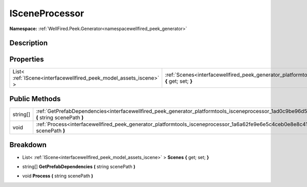 .. _interfacewellfired_peek_generator_platformtools_isceneprocessor:

ISceneProcessor
================

**Namespace:** :ref:`WellFired.Peek.Generator<namespacewellfired_peek_generator>`

Description
------------



Properties
-----------

+---------------------------------------------------------------------+------------------------------------------------------------------------------------------------------------------------------------------+
|List< :ref:`IScene<interfacewellfired_peek_model_assets_iscene>` >   |:ref:`Scenes<interfacewellfired_peek_generator_platformtools_isceneprocessor_1ae5bc25e837350dd7c7d4efd9603fb896>` **{** get; set; **}**   |
+---------------------------------------------------------------------+------------------------------------------------------------------------------------------------------------------------------------------+

Public Methods
---------------

+-------------+----------------------------------------------------------------------------------------------------------------------------------------------------------------+
|string[]     |:ref:`GetPrefabDependencies<interfacewellfired_peek_generator_platformtools_isceneprocessor_1ad0c9be96d52783ea0eff8e0a4d9d367d>` **(** string scenePath **)**   |
+-------------+----------------------------------------------------------------------------------------------------------------------------------------------------------------+
|void         |:ref:`Process<interfacewellfired_peek_generator_platformtools_isceneprocessor_1a6a62fe9e6e5c4ceb0e8e8c41c72c3758>` **(** string scenePath **)**                 |
+-------------+----------------------------------------------------------------------------------------------------------------------------------------------------------------+

Breakdown
----------

.. _interfacewellfired_peek_generator_platformtools_isceneprocessor_1ae5bc25e837350dd7c7d4efd9603fb896:

- List< :ref:`IScene<interfacewellfired_peek_model_assets_iscene>` > **Scenes** **{** get; set; **}**

.. _interfacewellfired_peek_generator_platformtools_isceneprocessor_1ad0c9be96d52783ea0eff8e0a4d9d367d:

- string[] **GetPrefabDependencies** **(** string scenePath **)**

.. _interfacewellfired_peek_generator_platformtools_isceneprocessor_1a6a62fe9e6e5c4ceb0e8e8c41c72c3758:

- void **Process** **(** string scenePath **)**

